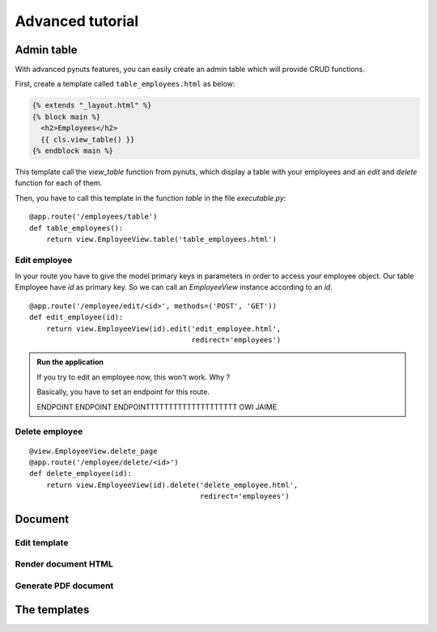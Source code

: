 Advanced tutorial
=================


Admin table
-----------
With advanced pynuts features, you can easily create an admin table which will provide CRUD functions.

First, create a template called ``table_employees.html`` as below:

.. sourcecode:: html+jinja   

    {% extends "_layout.html" %}
    {% block main %}
      <h2>Employees</h2>
      {{ cls.view_table() }}
    {% endblock main %}

This template call the *view_table* function from pynuts, which display a table with your employees and an *edit* and *delete* function for each of them.

Then, you have to call this template in the function *table* in the file `executable.py`::

    @app.route('/employees/table')
    def table_employees():
        return view.EmployeeView.table('table_employees.html')



Edit employee
~~~~~~~~~~~~~

In your route you have to give the model primary keys in parameters in order to access your employee object. Our table Employee have `id` as primary key. So we can call an `EmployeeView` instance according to an `id`.

::

    @app.route('/employee/edit/<id>', methods=('POST', 'GET'))
    def edit_employee(id):
        return view.EmployeeView(id).edit('edit_employee.html',
                                          redirect='employees')

.. admonition:: Run the application
        
    If you try to edit an employee now, this won't work. Why ?

    Basically, you have to set an endpoint for this route.
    
    ENDPOINT ENDPOINT ENDPOINTTTTTTTTTTTTTTTTTTTT OWI JAIME



Delete employee
~~~~~~~~~~~~~~~

::

    @view.EmployeeView.delete_page
    @app.route('/employee/delete/<id>')
    def delete_employee(id):
        return view.EmployeeView(id).delete('delete_employee.html',
                                            redirect='employees')

Document
--------

Edit template
~~~~~~~~~~~~~

Render document HTML
~~~~~~~~~~~~~~~~~~~~

Generate PDF document
~~~~~~~~~~~~~~~~~~~~~

The templates
-------------
